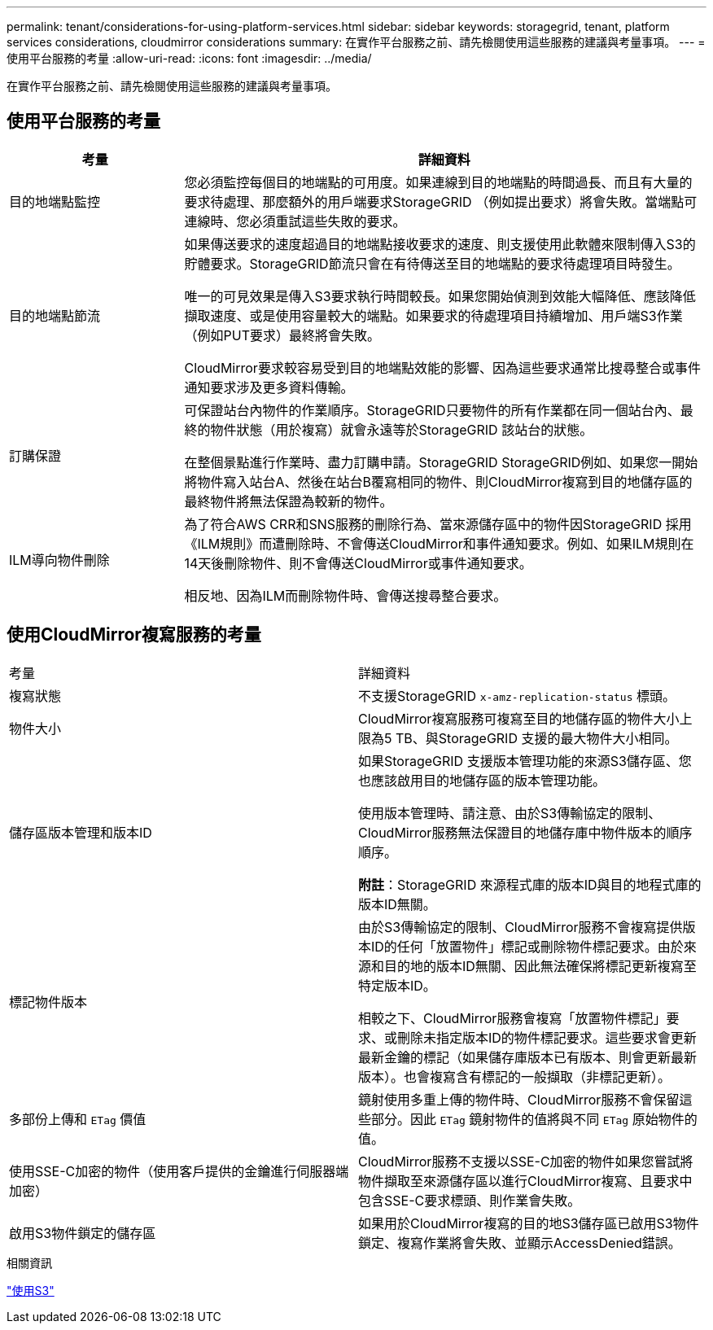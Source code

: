 ---
permalink: tenant/considerations-for-using-platform-services.html 
sidebar: sidebar 
keywords: storagegrid, tenant, platform services considerations, cloudmirror considerations 
summary: 在實作平台服務之前、請先檢閱使用這些服務的建議與考量事項。 
---
= 使用平台服務的考量
:allow-uri-read: 
:icons: font
:imagesdir: ../media/


[role="lead"]
在實作平台服務之前、請先檢閱使用這些服務的建議與考量事項。



== 使用平台服務的考量

[cols="1a,3a"]
|===
| 考量 | 詳細資料 


 a| 
目的地端點監控
 a| 
您必須監控每個目的地端點的可用度。如果連線到目的地端點的時間過長、而且有大量的要求待處理、那麼額外的用戶端要求StorageGRID （例如提出要求）將會失敗。當端點可連線時、您必須重試這些失敗的要求。



 a| 
目的地端點節流
 a| 
如果傳送要求的速度超過目的地端點接收要求的速度、則支援使用此軟體來限制傳入S3的貯體要求。StorageGRID節流只會在有待傳送至目的地端點的要求待處理項目時發生。

唯一的可見效果是傳入S3要求執行時間較長。如果您開始偵測到效能大幅降低、應該降低擷取速度、或是使用容量較大的端點。如果要求的待處理項目持續增加、用戶端S3作業（例如PUT要求）最終將會失敗。

CloudMirror要求較容易受到目的地端點效能的影響、因為這些要求通常比搜尋整合或事件通知要求涉及更多資料傳輸。



 a| 
訂購保證
 a| 
可保證站台內物件的作業順序。StorageGRID只要物件的所有作業都在同一個站台內、最終的物件狀態（用於複寫）就會永遠等於StorageGRID 該站台的狀態。

在整個景點進行作業時、盡力訂購申請。StorageGRID StorageGRID例如、如果您一開始將物件寫入站台A、然後在站台B覆寫相同的物件、則CloudMirror複寫到目的地儲存區的最終物件將無法保證為較新的物件。



 a| 
ILM導向物件刪除
 a| 
為了符合AWS CRR和SNS服務的刪除行為、當來源儲存區中的物件因StorageGRID 採用《ILM規則》而遭刪除時、不會傳送CloudMirror和事件通知要求。例如、如果ILM規則在14天後刪除物件、則不會傳送CloudMirror或事件通知要求。

相反地、因為ILM而刪除物件時、會傳送搜尋整合要求。

|===


== 使用CloudMirror複寫服務的考量

|===


| 考量 | 詳細資料 


 a| 
複寫狀態
 a| 
不支援StorageGRID `x-amz-replication-status` 標頭。



 a| 
物件大小
 a| 
CloudMirror複寫服務可複寫至目的地儲存區的物件大小上限為5 TB、與StorageGRID 支援的最大物件大小相同。



 a| 
儲存區版本管理和版本ID
 a| 
如果StorageGRID 支援版本管理功能的來源S3儲存區、您也應該啟用目的地儲存區的版本管理功能。

使用版本管理時、請注意、由於S3傳輸協定的限制、CloudMirror服務無法保證目的地儲存庫中物件版本的順序順序。

*附註*：StorageGRID 來源程式庫的版本ID與目的地程式庫的版本ID無關。



 a| 
標記物件版本
 a| 
由於S3傳輸協定的限制、CloudMirror服務不會複寫提供版本ID的任何「放置物件」標記或刪除物件標記要求。由於來源和目的地的版本ID無關、因此無法確保將標記更新複寫至特定版本ID。

相較之下、CloudMirror服務會複寫「放置物件標記」要求、或刪除未指定版本ID的物件標記要求。這些要求會更新最新金鑰的標記（如果儲存庫版本已有版本、則會更新最新版本）。也會複寫含有標記的一般擷取（非標記更新）。



 a| 
多部份上傳和 `ETag` 價值
 a| 
鏡射使用多重上傳的物件時、CloudMirror服務不會保留這些部分。因此 `ETag` 鏡射物件的值將與不同 `ETag` 原始物件的值。



 a| 
使用SSE-C加密的物件（使用客戶提供的金鑰進行伺服器端加密）
 a| 
CloudMirror服務不支援以SSE-C加密的物件如果您嘗試將物件擷取至來源儲存區以進行CloudMirror複寫、且要求中包含SSE-C要求標頭、則作業會失敗。



 a| 
啟用S3物件鎖定的儲存區
 a| 
如果用於CloudMirror複寫的目的地S3儲存區已啟用S3物件鎖定、複寫作業將會失敗、並顯示AccessDenied錯誤。

|===
.相關資訊
link:../s3/index.html["使用S3"]
